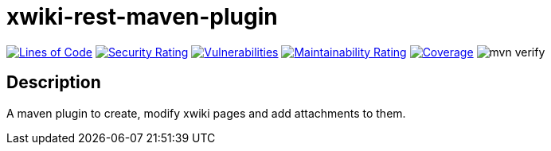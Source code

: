 = xwiki-rest-maven-plugin

image:https://sonarcloud.io/api/project_badges/measure?project=devlauer_xwiki-rest-maven-plugin&metric=ncloc["Lines of Code", link="https://sonarcloud.io/summary/new_code?id=devlauer_xwiki-rest-maven-plugin"]
image:https://sonarcloud.io/api/project_badges/measure?project=devlauer_xwiki-rest-maven-plugin&metric=security_rating["Security Rating", link="https://sonarcloud.io/summary/new_code?id=devlauer_xwiki-rest-maven-plugin"]
image:https://sonarcloud.io/api/project_badges/measure?project=devlauer_xwiki-rest-maven-plugin&metric=vulnerabilities["Vulnerabilities", link="https://sonarcloud.io/summary/new_code?id=devlauer_xwiki-rest-maven-plugin"]
image:https://sonarcloud.io/api/project_badges/measure?project=devlauer_xwiki-rest-maven-plugin&metric=sqale_rating["Maintainability Rating", link="https://sonarcloud.io/summary/new_code?id=devlauer_xwiki-rest-maven-plugin"]
image:https://sonarcloud.io/api/project_badges/measure?project=devlauer_xwiki-rest-maven-plugin&metric=coverage["Coverage", link="https://sonarcloud.io/summary/new_code?id=devlauer_xwiki-rest-maven-plugin"]
image:https://github.com/devlauer/xwiki-rest-maven-plugin/actions/workflows/verify.yml/badge.svg["mvn verify"]


== Description

A maven plugin to create, modify xwiki pages and add attachments to them.